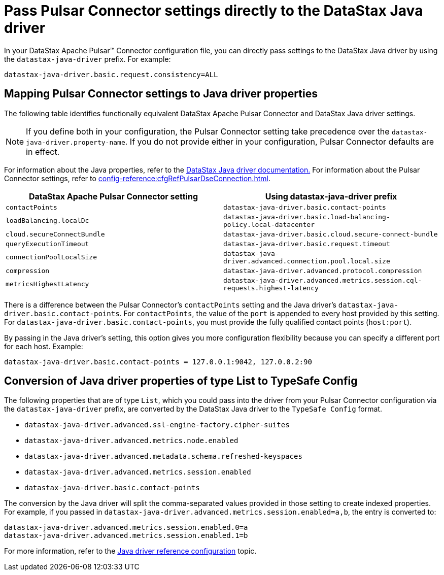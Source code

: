 [#pulsarSettingJavaDriverConfig]
= Pass Pulsar Connector settings directly to the DataStax Java driver
:imagesdir: _images

In your DataStax Apache Pulsar™ Connector configuration file, you can directly pass settings to the DataStax Java driver by using the `datastax-java-driver` prefix.
For example:

[source,no-highlight]
----
datastax-java-driver.basic.request.consistency=ALL
----

[#_mapping_pulsar_connector_settings_to_java_driver_properties_mappingconnectorsettingstojavadriverproperties_section]
== Mapping Pulsar Connector settings to Java driver properties

The following table identifies functionally equivalent DataStax Apache Pulsar Connector and DataStax Java driver settings.

NOTE: If you define both in your configuration, the Pulsar Connector setting take precedence over the `datastax-java-driver.property-name`.
If you do not provide either in your configuration, Pulsar Connector defaults are in effect.

For information about the Java properties, refer to the link:https://docs.datastax.com/en/developer/java-driver-dse/2.3/manual/core/configuration/[DataStax Java driver documentation.] For information about the Pulsar Connector settings, refer to xref:config-reference:cfgRefPulsarDseConnection.adoc[].

|===
| DataStax Apache Pulsar Connector setting | Using datastax-java-driver prefix

| `contactPoints`
| `datastax-java-driver.basic.contact-points`

| `loadBalancing.localDc`
| `datastax-java-driver.basic.load-balancing-policy.local-datacenter`

| `cloud.secureConnectBundle`
| `datastax-java-driver.basic.cloud.secure-connect-bundle`

| `queryExecutionTimeout`
| `datastax-java-driver.basic.request.timeout`

| `connectionPoolLocalSize`
| `datastax-java-driver.advanced.connection.pool.local.size`

| `compression`
| `datastax-java-driver.advanced.protocol.compression`

| `metricsHighestLatency`
| `datastax-java-driver.advanced.metrics.session.cql-requests.highest-latency`
|===

There is a difference between the Pulsar Connector's `contactPoints` setting and the Java driver's `datastax-java-driver.basic.contact-points`.
For `contactPoints`, the value of the `port` is appended to every host provided by this setting.
For `datastax-java-driver.basic.contact-points`, you must provide the fully qualified contact points (`host:port`).

By passing in the Java driver's setting, this option gives you more configuration flexibility because you can specify a different port for each host.
Example:

[source,no-highlight]
----
datastax-java-driver.basic.contact-points = 127.0.0.1:9042, 127.0.0.2:90
----

[#_conversion_of_java_driver_properties_of_type_list_to_typesafe_config_pulsarjavadriverpropertiestypelist_section]
== Conversion of Java driver properties of type List to TypeSafe Config

The following properties that are of type `List`, which you could pass into the driver from your Pulsar Connector configuration via the `datastax-java-driver` prefix, are converted by the DataStax Java driver to the `TypeSafe Config` format.

* `datastax-java-driver.advanced.ssl-engine-factory.cipher-suites`
* `datastax-java-driver.advanced.metrics.node.enabled`
* `datastax-java-driver.advanced.metadata.schema.refreshed-keyspaces`
* `datastax-java-driver.advanced.metrics.session.enabled`
* `datastax-java-driver.basic.contact-points`

The conversion by the Java driver will split the comma-separated values provided in those setting to create indexed properties.
For example, if you passed in `datastax-java-driver.advanced.metrics.session.enabled=a,b`, the entry is converted to:

[source,no-highlight]
----
datastax-java-driver.advanced.metrics.session.enabled.0=a
datastax-java-driver.advanced.metrics.session.enabled.1=b
----

For more information, refer to the link:https://docs.datastax.com/en/developer/java-driver/4.3/manual/core/configuration/reference/[Java driver reference configuration] topic.
